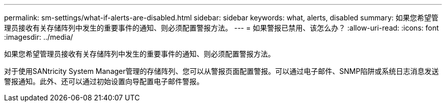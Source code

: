 ---
permalink: sm-settings/what-if-alerts-are-disabled.html 
sidebar: sidebar 
keywords: what, alerts, disabled 
summary: 如果您希望管理员接收有关存储阵列中发生的重要事件的通知、则必须配置警报方法。 
---
= 如果警报已禁用、该怎么办？
:allow-uri-read: 
:icons: font
:imagesdir: ../media/


[role="lead"]
如果您希望管理员接收有关存储阵列中发生的重要事件的通知、则必须配置警报方法。

对于使用SANtricity System Manager管理的存储阵列、您可以从警报页面配置警报。可以通过电子邮件、SNMP陷阱或系统日志消息发送警报通知。此外、还可以通过初始设置向导配置电子邮件警报。
